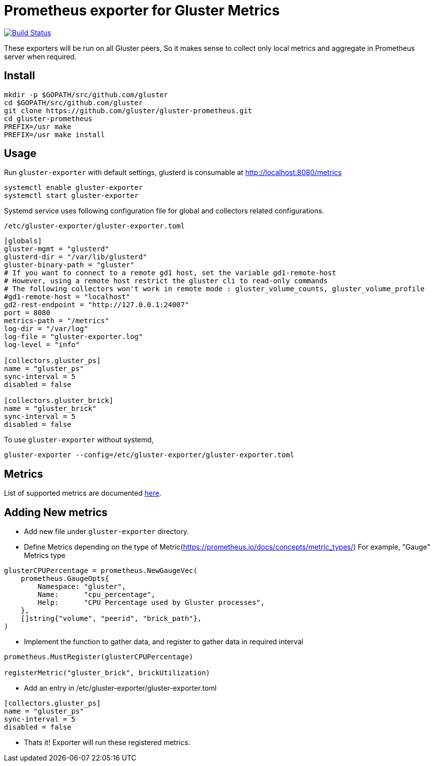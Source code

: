= Prometheus exporter for Gluster Metrics

image:https://travis-ci.org/gluster/gluster-prometheus.svg?branch=master["Build Status", link="https://travis-ci.org/gluster/gluster-prometheus"]

These exporters will be run on all Gluster peers, So it makes sense to
collect only local metrics and aggregate in Prometheus server when
required.

== Install

----
mkdir -p $GOPATH/src/github.com/gluster
cd $GOPATH/src/github.com/gluster
git clone https://github.com/gluster/gluster-prometheus.git
cd gluster-prometheus
PREFIX=/usr make
PREFIX=/usr make install
----

== Usage

Run `gluster-exporter` with default settings, glusterd is consumable
at http://localhost:8080/metrics

----
systemctl enable gluster-exporter
systemctl start gluster-exporter
----

Systemd service uses following configuration file for global and
collectors related configurations.

.`/etc/gluster-exporter/gluster-exporter.toml`
[source,toml]
----
[globals]
gluster-mgmt = "glusterd"
glusterd-dir = "/var/lib/glusterd"
gluster-binary-path = "gluster"
# If you want to connect to a remote gd1 host, set the variable gd1-remote-host
# However, using a remote host restrict the gluster cli to read-only commands
# The following collectors won't work in remote mode : gluster_volume_counts, gluster_volume_profile 
#gd1-remote-host = "localhost"
gd2-rest-endpoint = "http://127.0.0.1:24007"
port = 8080
metrics-path = "/metrics"
log-dir = "/var/log"
log-file = "gluster-exporter.log"
log-level = "info"

[collectors.gluster_ps]
name = "gluster_ps"
sync-interval = 5
disabled = false

[collectors.gluster_brick]
name = "gluster_brick"
sync-interval = 5
disabled = false
----

To use `gluster-exporter` without systemd,

----
gluster-exporter --config=/etc/gluster-exporter/gluster-exporter.toml
----

== Metrics

List of supported metrics are documented link:docs/metrics.adoc[here].

== Adding New metrics

* Add new file under `gluster-exporter` directory.
* Define Metrics depending on the type of
  Metric(https://prometheus.io/docs/concepts/metric_types/)
  For example, "Gauge" Metrics type

[source,go]
----
glusterCPUPercentage = prometheus.NewGaugeVec(
    prometheus.GaugeOpts{
        Namespace: "gluster",
        Name:      "cpu_percentage",
        Help:      "CPU Percentage used by Gluster processes",
    },
    []string{"volume", "peerid", "brick_path"},
)
----

* Implement the function to gather data, and register to gather data
  in required interval

[source,go]
----
prometheus.MustRegister(glusterCPUPercentage)

registerMetric("gluster_brick", brickUtilization)
----

* Add an entry in /etc/gluster-exporter/gluster-exporter.toml

[source,toml]
----
[collectors.gluster_ps]
name = "gluster_ps"
sync-interval = 5
disabled = false
----

* Thats it! Exporter will run these registered metrics.
